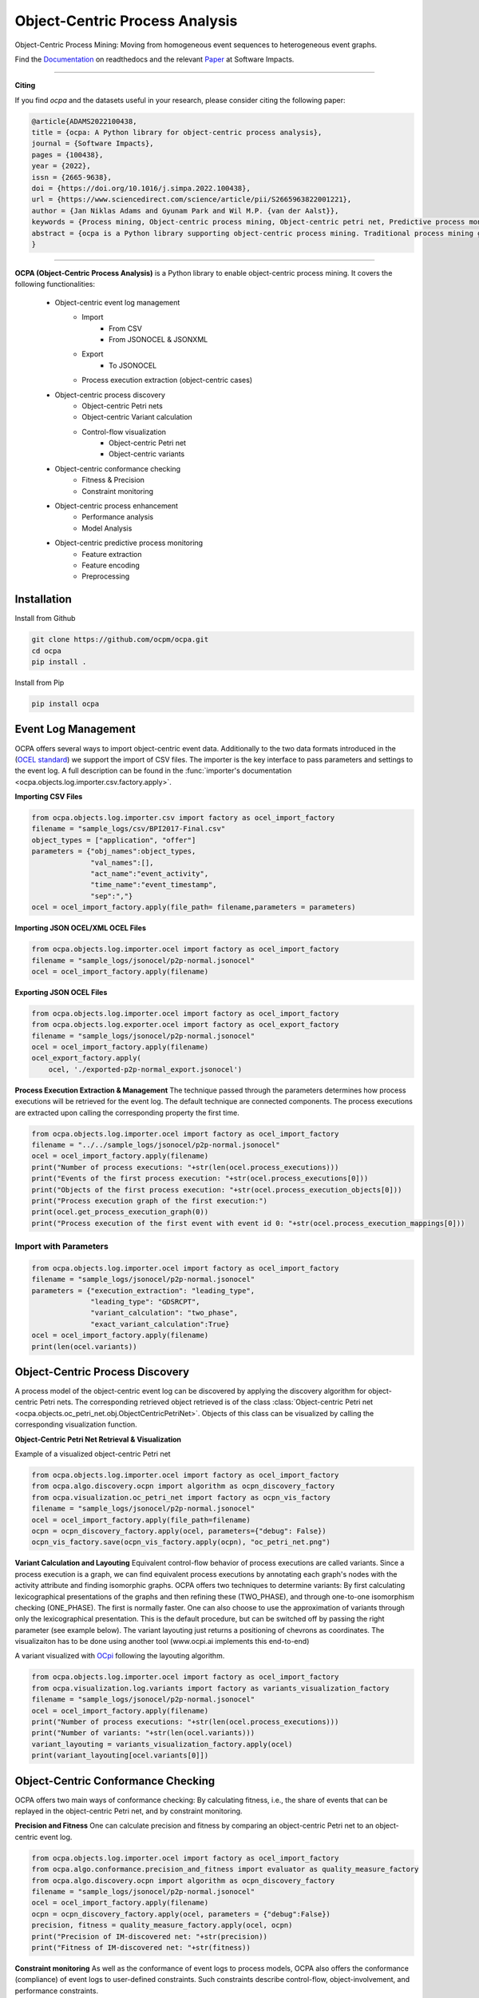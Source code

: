 Object-Centric Process Analysis
##########################

.. image:: docs/source/_static/traditional_oc.PNG
   :width: 500px
   :align: center

Object-Centric Process Mining: Moving from homogeneous event sequences to heterogeneous event graphs.


Find the `Documentation <https://ocpa.readthedocs.io/>`_ on readthedocs and the relevant `Paper <https://www.sciencedirect.com/science/article/pii/S2665963822001221?via%3Dihub>`_ at Software Impacts.

--------------------------------------------------------------

**Citing**

If you find *ocpa* and the datasets useful in your research, please consider citing the following paper:

.. code-block:: text

    @article{ADAMS2022100438,
    title = {ocpa: A Python library for object-centric process analysis},
    journal = {Software Impacts},
    pages = {100438},
    year = {2022},
    issn = {2665-9638},
    doi = {https://doi.org/10.1016/j.simpa.2022.100438},
    url = {https://www.sciencedirect.com/science/article/pii/S2665963822001221},
    author = {Jan Niklas Adams and Gyunam Park and Wil M.P. {van der Aalst}},
    keywords = {Process mining, Object-centric process mining, Object-centric petri net, Predictive process monitoring, Conformance checking, Performance analysis},
    abstract = {ocpa is a Python library supporting object-centric process mining. Traditional process mining generate insights for one single process. However, many real-life processes are composed of multiple interacting subprocesses and events may involve multiple objects. Object-centric process mining provides techniques for analyzing multiple interacting processes by generalizing process mining techniques. ocpa contains algorithms for object-centric event log management, process discovery, conformance checking, enhancement, and predictive process monitoring. ocpa is easily integrable with existing solutions as it supports existing object-centric event log standards, provides extensive documentation, and is installable through the Python package installer.}
    }

----------------------------------------------------------------

**OCPA (Object-Centric Process Analysis)** is a Python library to enable object-centric process mining.
It covers the following functionalities:
    - Object-centric event log management
        - Import
            - From CSV
            - From JSONOCEL & JSONXML
        - Export
            - To JSONOCEL
        - Process execution extraction (object-centric cases)
    - Object-centric process discovery
        - Object-centric Petri nets
        - Object-centric Variant calculation
        - Control-flow visualization
            - Object-centric Petri net
            - Object-centric variants
    - Object-centric conformance checking
        - Fitness & Precision
        - Constraint monitoring
    - Object-centric process enhancement
        - Performance analysis
        - Model Analysis
    - Object-centric predictive process monitoring
        - Feature extraction
        - Feature encoding
        - Preprocessing



Installation
------------

Install from Github

.. code-block:: text

    git clone https://github.com/ocpm/ocpa.git
    cd ocpa
    pip install .

Install from Pip

.. code-block:: text

    pip install ocpa




Event Log Management
--------------------

OCPA offers several ways to import object-centric event data. Additionally to the two data formats introduced in the
(`OCEL standard <https://ocel-standard.org>`_) we support the import of CSV files. The importer is the key interface to pass
parameters and settings to the event log. A full description can be found in the :func:`importer's documentation <ocpa.objects.log.importer.csv.factory.apply>`.

**Importing CSV Files**

.. code-block:: python

    from ocpa.objects.log.importer.csv import factory as ocel_import_factory
    filename = "sample_logs/csv/BPI2017-Final.csv"
    object_types = ["application", "offer"]
    parameters = {"obj_names":object_types,
                  "val_names":[],
                  "act_name":"event_activity",
                  "time_name":"event_timestamp",
                  "sep":","}
    ocel = ocel_import_factory.apply(file_path= filename,parameters = parameters)


**Importing JSON OCEL/XML OCEL Files**

.. code-block:: python

    from ocpa.objects.log.importer.ocel import factory as ocel_import_factory
    filename = "sample_logs/jsonocel/p2p-normal.jsonocel"
    ocel = ocel_import_factory.apply(filename)


**Exporting JSON OCEL Files**

.. code-block:: python

    from ocpa.objects.log.importer.ocel import factory as ocel_import_factory
    from ocpa.objects.log.exporter.ocel import factory as ocel_export_factory
    filename = "sample_logs/jsonocel/p2p-normal.jsonocel"
    ocel = ocel_import_factory.apply(filename)
    ocel_export_factory.apply(
        ocel, './exported-p2p-normal_export.jsonocel')



**Process Execution Extraction & Management**
The technique passed through the parameters determines how process executions will be retrieved for the event log. The
default technique are connected components.
The process executions are extracted upon calling the corresponding property the first time.

.. code-block:: python

    from ocpa.objects.log.importer.ocel import factory as ocel_import_factory
    filename = "../../sample_logs/jsonocel/p2p-normal.jsonocel"
    ocel = ocel_import_factory.apply(filename)
    print("Number of process executions: "+str(len(ocel.process_executions)))
    print("Events of the first process execution: "+str(ocel.process_executions[0]))
    print("Objects of the first process execution: "+str(ocel.process_execution_objects[0]))
    print("Process execution graph of the first execution:")
    print(ocel.get_process_execution_graph(0))
    print("Process execution of the first event with event id 0: "+str(ocel.process_execution_mappings[0]))




Import with Parameters
_____________________

.. code-block:: python

    from ocpa.objects.log.importer.ocel import factory as ocel_import_factory
    filename = "sample_logs/jsonocel/p2p-normal.jsonocel"
    parameters = {"execution_extraction": "leading_type",
                  "leading_type": "GDSRCPT",
                  "variant_calculation": "two_phase",
                  "exact_variant_calculation":True}
    ocel = ocel_import_factory.apply(filename)
    print(len(ocel.variants))


Object-Centric Process Discovery
--------------------
A process model of the object-centric event log can be discovered by applying the discovery algorithm for object-centric Petri nets.
The corresponding retrieved object retrieved is of the class :class:`Object-centric Petri net <ocpa.objects.oc_petri_net.obj.ObjectCentricPetriNet>`.
Objects of this class can be visualized by calling the corresponding visualization function.

**Object-Centric Petri Net Retrieval & Visualization**

.. image:: docs/source/_static/petri_net.png
   :width: 300px
   :align: center

Example of a visualized object-centric Petri net

.. code-block:: python

    from ocpa.objects.log.importer.ocel import factory as ocel_import_factory
    from ocpa.algo.discovery.ocpn import algorithm as ocpn_discovery_factory
    from ocpa.visualization.oc_petri_net import factory as ocpn_vis_factory
    filename = "sample_logs/jsonocel/p2p-normal.jsonocel"
    ocel = ocel_import_factory.apply(file_path=filename)
    ocpn = ocpn_discovery_factory.apply(ocel, parameters={"debug": False})
    ocpn_vis_factory.save(ocpn_vis_factory.apply(ocpn), "oc_petri_net.png")


**Variant Calculation and Layouting**
Equivalent control-flow behavior of process executions are called variants. Since a process execution is a graph, we can find equivalent process executions by annotating each graph's nodes with the activity attribute and finding isomorphic graphs.
OCPA offers two techniques to determine variants: By first calculating lexicographical presentations of the graphs and then refining these (TWO_PHASE), and through one-to-one isomorphism checking (ONE_PHASE). The first is normally faster. One can also choose to
use the approximation of variants through only the lexicographical presentation. This is the default procedure, but can be switched off by passing the right parameter (see example below).
The variant layouting just returns a positioning of chevrons as coordinates. The visualizaiton has to be done using another tool (www.ocpi.ai implements this end-to-end)

.. image:: docs/source/_static/variant.png
   :width: 500px
   :align: center

A variant visualized with `OCpi <https://ocpi.ai>`_ following the layouting algorithm.

.. code-block:: python

    from ocpa.objects.log.importer.ocel import factory as ocel_import_factory
    from ocpa.visualization.log.variants import factory as variants_visualization_factory
    filename = "sample_logs/jsonocel/p2p-normal.jsonocel"
    ocel = ocel_import_factory.apply(filename)
    print("Number of process executions: "+str(len(ocel.process_executions)))
    print("Number of variants: "+str(len(ocel.variants)))
    variant_layouting = variants_visualization_factory.apply(ocel)
    print(variant_layouting[ocel.variants[0]])

Object-Centric Conformance Checking
--------------------
OCPA offers two main ways of conformance checking: By calculating fitness, i.e., the share of events that can be replayed in the object-centric Petri net, and by constraint monitoring.

**Precision and Fitness**
One can calculate precision and fitness by comparing an object-centric Petri net to an object-centric event log.

.. code-block:: python

    from ocpa.objects.log.importer.ocel import factory as ocel_import_factory
    from ocpa.algo.conformance.precision_and_fitness import evaluator as quality_measure_factory
    from ocpa.algo.discovery.ocpn import algorithm as ocpn_discovery_factory
    filename = "sample_logs/jsonocel/p2p-normal.jsonocel"
    ocel = ocel_import_factory.apply(filename)
    ocpn = ocpn_discovery_factory.apply(ocel, parameters = {"debug":False})
    precision, fitness = quality_measure_factory.apply(ocel, ocpn)
    print("Precision of IM-discovered net: "+str(precision))
    print("Fitness of IM-discovered net: "+str(fitness))


**Constraint monitoring**
As well as the conformance of event logs to process models, OCPA also offers the conformance (compliance) of event logs to user-defined constraints. Such constraints describe control-flow, object-involvement, and performance constraints. 

.. code-block:: python

    from ocpa.objects.log.importer.ocel import factory as ocel_import_factory
    from ocpa.algo.discovery.ocpn import algorithm as ocpn_discovery_factory
    from ocpa.algo.enhancement.token_replay_based_performance import algorithm as performance_factory
    from ocpa.objects.graph.constraint_graph.obj import ConstraintGraph, ActivityNode, ObjectTypeNode, FormulaNode, ControlFlowEdge, ObjectRelationEdge, PerformanceEdge
    import ocpa.algo.conformance.constraint_monitoring.algorithm as constraint_monitoring_factory

    filename = "<path-to-your-log>"
    ocel = ocel_import_factory.apply(filename)
    ocpn = ocpn_discovery_factory.apply(ocel)
    diag_params = {'measures': ['act_freq', 'arc_freq', 'object_count', 'waiting_time', 'service_time', 'sojourn_time', 'synchronization_time', 'pooling_time', 'lagging_time', 'flow_time'], 'agg': [
        'mean', 'min', 'max']}
    diag = performance_factory.apply(ocpn, ocel, parameters=diag_params)

    # Example1: VM and PGI should not be concurrently executed.
    cg1 = ConstraintGraph('Example1')
    act_vm = ActivityNode('Verify Material')
    act_pgi = ActivityNode('Plan Goods Issue')
    cg1.add_nodes([act_vm, act_pgi])
    cf1 = ControlFlowEdge(act_vm, act_pgi, 'concur', 'MATERIAL', 0.1)
    cg1.add_cf_edge(cf1)
    violated, diagnostics = constraint_monitoring_factory.apply(
        cg1, ocel, diag, parameters=None)
    if violated:
        print(diagnostics)

    # Example2: CPR should alway be followed by CPO.
    cg2 = ConstraintGraph('Example2')
    act_cpr = ActivityNode('Create Purchase Requisition (CPR)')
    act_cpo = ActivityNode('Create Purchase Order (CPO)')
    cg2.add_nodes([act_cpr, act_cpo])
    cf2 = ControlFlowEdge(act_cpr, act_cpo, 'causal', 'PURCHREQ', 0.99)
    cg2.add_cf_edge(cf2)
    violated, diagnostics = constraint_monitoring_factory.apply(
        cg2, ocel, diag, parameters=None)
    if violated:
        print(diagnostics)

    # Example3: CPR should not be skipped
    cg3 = ConstraintGraph('Example3')
    act_cpr = ActivityNode('Create Purchase Requisition (CPR)')
    cg3.add_nodes([act_cpr])
    cf3 = ControlFlowEdge(act_cpr, act_cpr, 'skip', 'PURCHREQ', 0)
    cg3.add_cf_edge(cf3)
    violated, diagnostics = constraint_monitoring_factory.apply(
        cg3, ocel, diag, parameters=None)
    if violated:
        print(diagnostics)

    # Example4: PGI should always involve PURCHORD
    cg4 = ConstraintGraph('Example4')
    act_pgi = ActivityNode('Plan Goods Issue')
    obj_node1 = ObjectTypeNode('PURCHORD')
    cg4.add_nodes([act_pgi, obj_node1])
    or1 = ObjectRelationEdge(obj_node1, act_pgi, 'absent', 0)
    cg4.add_obj_edge(or1)
    violated, diagnostics = constraint_monitoring_factory.apply(
        cg4, ocel, diag, parameters=None)
    if violated:
        print(diagnostics)

    # Example5: PGI should not involve MATERIAL
    cg5 = ConstraintGraph('Example5')
    act_pgi = ActivityNode('Plan Goods Issue')
    obj_node2 = ObjectTypeNode('MATERIAL')
    cg5.add_nodes([act_cpr])
    or2 = ObjectRelationEdge(obj_node2, act_pgi, 'present', 0)
    cg5.add_obj_edge(or2)
    violated, diagnostics = constraint_monitoring_factory.apply(
        cg5, ocel, diag, parameters=None)
    if violated:
        print(diagnostics)

    # Example6: CPO should involve only one PURCHORD
    cg6 = ConstraintGraph('Example6')
    act_cpo = ActivityNode('Create Purchase Order (CPO)')
    obj_node1 = ObjectTypeNode('PURCHORD')
    cg6.add_nodes([obj_node1, act_cpo])
    or3 = ObjectRelationEdge(obj_node1, act_cpo, 'singular', 0.99)
    cg6.add_obj_edge(or3)
    violated, diagnostics = constraint_monitoring_factory.apply(
        cg6, ocel, diag, parameters=None)
    if violated:
        print(diagnostics)

    # Example7: CPO should mostly involve multiple PURCHORD
    cg7 = ConstraintGraph('Example7')
    act_cpo = ActivityNode('Plan Goods Issue')
    obj_node2 = ObjectTypeNode('MATERIAL')
    cg7.add_nodes([act_cpo, obj_node2])
    or4 = ObjectRelationEdge(obj_node2, act_cpo, 'multiple', 0.7)
    cg7.add_obj_edge(or4)
    violated, diagnostics = constraint_monitoring_factory.apply(
        cg7, ocel, diag, parameters=None)
    if violated:
        print(diagnostics)


Object-Centric Process Enhancement
--------------------

**Performance Analysis**
OCPA offers object-centric performance analysis. The performance analysis considers the interaction of objects in business processes, producing accurate waiting, service, and sojourn times. Moreover, it provides insightful object-centric performance metrics such as lagging, pooling, synchronization, and flow times.

.. image:: docs/source/_static/performance.PNG
   :width: 300px
   :align: center

New performance metrics on object-centric event data.

.. code-block:: python

    filename = "./sample_logs/jsonocel/p2p-normal.jsonocel"
    ocel = ocel_import_factory.apply(filename)
    ocpn = ocpn_discovery_factory.apply(ocel)
    diag_params = {'measures': ['act_freq', 'arc_freq', 'object_count', 'waiting_time', 'service_time', 'sojourn_time', 'synchronization_time', 'pooling_time', 'lagging_time', 'flow_time'], 'agg': [
        'mean', 'min', 'max'], 'format': 'svg'}
    diag = performance_factory.apply(ocpn, ocel, parameters=diag_params)
    print(f'Diagnostics: {diag}')
    gviz = ocpn_vis_factory.apply(
        ocpn, diagnostics=diag, variant="annotated_with_opera", parameters=diag_params)
    ocpn_vis_factory.view(gviz)

Object-Centric Predictive Process Monitoring
--------------------
OCPA offers extensive support for predictive process monitoring. This comes in form of features extraction, encoding and preprocessing functionality.
Features are extracted based on the true, graph-like structure of object-centric event data. Depending on the use case, users can decide to encode object-centric features in one of three ways:
Tabluer, Sequential or graph. The extracted features can already be normalized and split into training and testing set.

**Feature extraction**

.. code-block:: python

    from ocpa.objects.log.importer.ocel import factory as ocel_import_factory
    from ocpa.algo.predictive_monitoring import factory as predictive_monitoring
    filename = "sample_logs/jsonocel/p2p-normal.jsonocel"
    ocel = ocel_import_factory.apply(filename)
    activities = list(set(ocel.log.log["event_activity"].tolist()))
    feature_set = [(predictive_monitoring.EVENT_REMAINING_TIME, ()),
                   (predictive_monitoring.EVENT_PREVIOUS_TYPE_COUNT, ("GDSRCPT",)),
                   (predictive_monitoring.EVENT_ELAPSED_TIME, ())] + \
                  [(predictive_monitoring.EVENT_PRECEDING_ACTIVITES, (act,)) for act in activities]
    feature_storage = predictive_monitoring.apply(ocel, feature_set, [])

The extracted features come in form of a :class:`Feature Storage <ocpa.algo.feature_extraction.obj.Feature_Storage>`. A feature storage
contains a list of feature graphs. Each feature graph represents one process execution. Each node represents an event. The feature values extracted for events are stored as a dictionary. The feature values for a process execution are, also, stored as a dictionary associated with the feature graph.
Feature functions are predefined (can of course be extended). A funciton is identified with the corresponding string. Parameters are passed as a tuple.

**Feature Encoding**
The feature storage has an underlying graph structure. OCPA allows the user to transform this graph structure to a sequential or a tabular encoding.

.. code-block:: python

    from ocpa.objects.log.importer.ocel import factory as ocel_import_factory
    from ocpa.algo.predictive_monitoring import factory as predictive_monitoring
    from ocpa.algo.predictive_monitoring import tabular, sequential
    filename = "sample_logs/jsonocel/p2p-normal.jsonocel"
    ocel = ocel_import_factory.apply(filename)
    activities = list(set(ocel.log.log["event_activity"].tolist()))
    feature_set = [(predictive_monitoring.EVENT_REMAINING_TIME, ()),
                   (predictive_monitoring.EVENT_PREVIOUS_TYPE_COUNT, ("GDSRCPT",)),
                   (predictive_monitoring.EVENT_ELAPSED_TIME, ())] + \
                  [(predictive_monitoring.EVENT_PRECEDING_ACTIVITES, (act,)) for act in activities]
    feature_storage = predictive_monitoring.apply(ocel, feature_set, [])
    table = tabular.construct_table(feature_storage)
    sequences = sequential.construct_sequence(feature_storage)

**Preprocessing**
Since predictive process monitoring is the most common use case of feature extraction and encoding, OCPA allow the user to split and normalize the feature storage for training and testing.
The share of test split is necessary, as well as the state for random splitting.

.. code-block:: python

    from ocpa.objects.log.importer.ocel import factory as ocel_import_factory
    from ocpa.algo.predictive_monitoring import factory as predictive_monitoring
    from ocpa.algo.predictive_monitoring import tabular

    filename = "sample_logs/jsonocel/p2p-normal.jsonocel"
    ocel = ocel_import_factory.apply(filename)
    activities = list(set(ocel.log.log["event_activity"].tolist()))
    feature_set = [(predictive_monitoring.EVENT_REMAINING_TIME, ()),
                   (predictive_monitoring.EVENT_PREVIOUS_TYPE_COUNT, ("GDSRCPT",)),
                   (predictive_monitoring.EVENT_ELAPSED_TIME, ())] + \
                  [(predictive_monitoring.EVENT_PRECEDING_ACTIVITES, (act,)) for act in activities]
    feature_storage = predictive_monitoring.apply(ocel, feature_set, [])
    feature_storage.extract_normalized_train_test_split(0.3, state = 3395)
    train_table = tabular.construct_table(
            feature_storage, index_list=feature_storage.training_indices)
    test_table = tabular.construct_table(
            feature_storage, index_list=feature_storage.test_indices)

**Full Example**

.. code-block:: python

    from sklearn.linear_model import LinearRegression
    from sklearn.metrics import mean_absolute_error
    from ocpa.objects.log.importer.ocel import factory as ocel_import_factory
    from ocpa.algo.predictive_monitoring import factory as predictive_monitoring
    from ocpa.algo.predictive_monitoring import tabular

    filename = "sample_logs/jsonocel/p2p-normal.jsonocel"
    ocel = ocel_import_factory.apply(filename)
    activities = list(set(ocel.log.log["event_activity"].tolist()))
    feature_set = [(predictive_monitoring.EVENT_REMAINING_TIME, ()),
                   (predictive_monitoring.EVENT_PREVIOUS_TYPE_COUNT, ("GDSRCPT",)),
                   (predictive_monitoring.EVENT_ELAPSED_TIME, ())] + \
                  [(predictive_monitoring.EVENT_PRECEDING_ACTIVITES, (act,)) for act in activities]
    feature_storage = predictive_monitoring.apply(ocel, feature_set, [])
    feature_storage.extract_normalized_train_test_split(0.3, state = 3395)
    train_table = tabular.construct_table(
            feature_storage, index_list=feature_storage.training_indices)
    test_table = tabular.construct_table(
            feature_storage, index_list=feature_storage.test_indices)
    y_train, y_test = train_table[feature_set[0]], test_table[feature_set[0]]
    x_train, x_test = train_table.drop(
            feature_set[0], axis=1), test_table.drop(feature_set[0], axis=1)
    model = LinearRegression()
    model.fit(x_train, y_train)
    y_pred = model.predict(x_test)
    avg_rem = sum(y_train)/len(y_train)
    print('MAE baseline: ', mean_absolute_error(
        y_test, [avg_rem for elem in y_test]))
    print('MAE: ', mean_absolute_error(y_test, y_pred))

